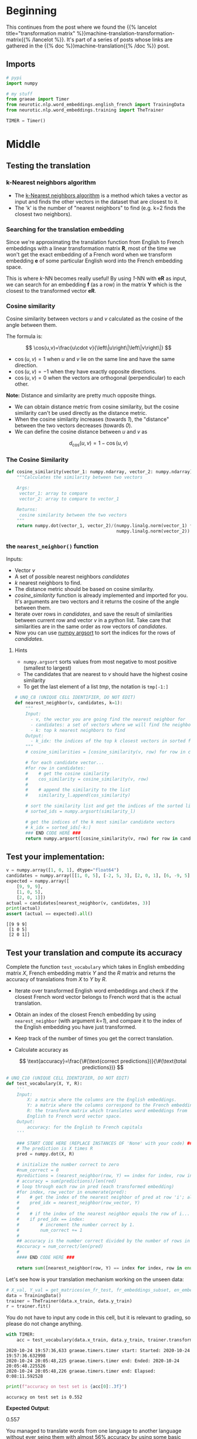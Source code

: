 #+BEGIN_COMMENT
.. title: Implementing k-Nearest Neighbors for Machine Translation
.. slug: machine-translation-k-nearest-neighbors
.. date: 2020-10-22 17:38:25 UTC-07:00
.. tags: nlp,machine translation,assignment
.. category: NLP
.. link: 
.. description: Implementing machine translation using k-Nearest Neighbors.
.. type: text
.. has_math: True
#+END_COMMENT
#+OPTIONS: ^:{}
#+TOC: headlines 2
#+PROPERTY: header-args :session ~/.local/share/jupyter/runtime/kernel-8f5eb2be-f03e-47ab-a4d5-af03143dc038-ssh.json
#+BEGIN_SRC python :results none :exports none
%load_ext autoreload
%autoreload 2
#+END_SRC
* Beginning
  This continues from the post where we found the {{% lancelot title="transformation matrix" %}}machine-translation-transformation-matrix{{% /lancelot %}}. It's part of a series of posts whose links are gathered in the {{% doc %}}machine-translation{{% /doc %}} post.
** Imports
#+begin_src python :results none
# pypi
import numpy

# my stuff
from graeae import Timer
from neurotic.nlp.word_embeddings.english_french import TrainingData
from neurotic.nlp.word_embeddings.training import TheTrainer
#+end_src
#+begin_src python :results none
TIMER = Timer()
#+end_src
* Middle
** Testing the translation
*** k-Nearest neighbors algorithm

- The [[https://en.wikipedia.org/wiki/K-nearest_neighbors_algorithm][k-Nearest neighbors algorithm]] is a method which takes a vector as input and finds the other vectors in the dataset that are closest to it. 
- The 'k' is the number of "nearest neighbors" to find (e.g. k=2 finds the closest two neighbors).
 
*** Searching for the translation embedding
 Since we're approximating the translation function from English to French embeddings with a linear transformation matrix \(\mathbf{R}\), most of the time we won't get the exact embedding of a French word when we transform embedding \(\mathbf{e}\) of some particular English word into the French embedding space. 

 This is where /k/-NN becomes really useful! By using /1/-NN with \(\mathbf{eR}\) as input, we can search for an embedding \(\mathbf{f}\) (as a row) in the matrix \(\mathbf{Y}\) which is the closest to the transformed vector \(\mathbf{eR}\).

*** Cosine similarity
 Cosine similarity between vectors /u/ and /v/ calculated as the cosine of the angle between them.

 The formula is:

 \[
\cos(u,v)=\frac{u\cdot v}{\left\|u\right\|\left\|v\right\|}
\]

 - \(\cos(u,v) = 1\) when /u/ and /v/ lie on the same line and have the same direction.
 - \(\cos(u,v) = -1\) when they have exactly opposite directions.
 - \(\cos(u,v) = 0\) when the vectors are orthogonal (perpendicular) to each other.

 **Note:** Distance and similarity are pretty much opposite things.

 - We can obtain distance metric from cosine similarity, but the cosine similarity can't be used directly as the distance metric. 
 - When the cosine similarity increases (towards /1/), the "distance" between the two vectors decreases (towards /0/).
 - We can define the cosine distance between /u/ and /v/ as

\[
d_{\text{cos}}(u,v)=1-\cos(u,v)
\]
*** The Cosine Similarity
    
#+begin_src python :results none
def cosine_similarity(vector_1: numpy.ndarray, vector_2: numpy.ndarray) -> float:
    """Calculates the similarity between two vectors

    Args:
     vector_1: array to compare
     vector_2: array to compare to vector_1

    Returns:
     cosine similarity between the two vectors
    """
    return numpy.dot(vector_1, vector_2)/(numpy.linalg.norm(vector_1) *
                                          numpy.linalg.norm(vector_2))
#+end_src

*** the =nearest_neighbor()= function

Inputs:
 - Vector /v/
 - A set of possible nearest neighbors /candidates/
 - /k/ nearest neighbors to find.
 - The distance metric should be based on cosine similarity.
 - /cosine_similarity/ function is already implemented and imported for you. It's arguments are two vectors and it returns the cosine of the angle between them.
 - Iterate over rows in /candidates/, and save the result of similarities between current row and vector /v/ in a python list. Take care that similarities are in the same order as row vectors of /candidates/.
 - Now you can use [[https://docs.scipy.org/doc/numpy/reference/generated/numpy.argsort.html#numpy.argsort][numpy argsort]] to sort the indices for the rows of /candidates/.

***** Hints
      - =numpy.argsort= sorts values from most negative to most positive (smallest to largest)
      - The candidates that are nearest to /v/ should have the highest cosine similarity
      - To get the last element of a list /tmp/, the notation is =tmp[-1:]=

#+begin_src python :results none
# UNQ_C8 (UNIQUE CELL IDENTIFIER, DO NOT EDIT)
def nearest_neighbor(v, candidates, k=1):
    """
    Input:
      - v, the vector you are going find the nearest neighbor for
      - candidates: a set of vectors where we will find the neighbors
      - k: top k nearest neighbors to find
    Output:
      - k_idx: the indices of the top k closest vectors in sorted form
    """
    # cosine_similarities = [cosine_similarity(v, row) for row in candidates]

    # for each candidate vector...
    #for row in candidates:
    #    # get the cosine similarity
    #    cos_similarity = cosine_similarity(v, row)
    #
    #    # append the similarity to the list
    #    similarity_l.append(cos_similarity)
        
    # sort the similarity list and get the indices of the sorted list
    # sorted_ids = numpy.argsort(similarity_l)

    # get the indices of the k most similar candidate vectors
    # k_idx = sorted_ids[-k:]
    ### END CODE HERE ###
    return numpy.argsort([cosine_similarity(v, row) for row in candidates])[-k:]
#+end_src
** Test your implementation:
#+begin_src python :results output :exports both
v = numpy.array([1, 0, 1], dtype="float64")
candidates = numpy.array([[1, 0, 5], [-2, 5, 3], [2, 0, 1], [6, -9, 5], [9, 9, 9]])
expected = numpy.array([
    [9, 9, 9],
    [1, 0, 5],
    [2, 0, 1]])
actual = candidates[nearest_neighbor(v, candidates, 3)]
print(actual)
assert (actual == expected).all()
#+end_src

#+RESULTS:
: [[9 9 9]
:  [1 0 5]
:  [2 0 1]]

** Test your translation and compute its accuracy
Complete the function =test_vocabulary= which takes in English embedding matrix /X/, French embedding matrix /Y/ and the /R/ matrix and returns the accuracy of translations from /X/ to /Y/ by /R/.

 - Iterate over transformed English word embeddings and check if the closest French word vector belongs to French word that is the actual translation.
 - Obtain an index of the closest French embedding by using =nearest_neighbor= (with argument /k=1/), and compare it to the index of the English embedding you have just transformed.
 - Keep track of the number of times you get the correct translation.
 - Calculate accuracy as

   \[
    \text{accuracy}=\frac{\#(\text{correct predictions})}{\#(\text{total predictions})}
    \]


#+begin_src python :results none
# UNQ_C10 (UNIQUE CELL IDENTIFIER, DO NOT EDIT)
def test_vocabulary(X, Y, R):
    '''
    Input:
        X: a matrix where the columns are the English embeddings.
        Y: a matrix where the columns correspond to the French embeddings.
        R: the transform matrix which translates word embeddings from
        English to French word vector space.
    Output:
        accuracy: for the English to French capitals
    '''

    ### START CODE HERE (REPLACE INSTANCES OF 'None' with your code) ###
    # The prediction is X times R
    pred = numpy.dot(X, R)

    # initialize the number correct to zero
    #num_correct = 0
    #predictions = (nearest_neighbor(row, Y) == index for index, row in enumerate(pred))
    # accuracy = sum(predictions)/len(red)
    # loop through each row in pred (each transformed embedding)
    #for index, row_vector in enumerate(pred):
    #    # get the index of the nearest neighbor of pred at row 'i'; also pass in the candidates in Y
    #    pred_idx = nearest_neighbor(row_vector, Y)
    #
    #    # if the index of the nearest neighbor equals the row of i... \
    #    if pred_idx == index:
    #        # increment the number correct by 1.
    #        num_correct += 1
    #
    ## accuracy is the number correct divided by the number of rows in 'pred' (also number of rows in X)
    #accuracy = num_correct/len(pred)
    #
    #### END CODE HERE ###

    return sum([nearest_neighbor(row, Y) == index for index, row in enumerate(pred)])/len(pred)
#+end_src

Let's see how is your translation mechanism working on the unseen data:

#+begin_src python :results none
# X_val, Y_val = get_matrices(en_fr_test, fr_embeddings_subset, en_embeddings_subset)
data = TrainingData()
trainer = TheTrainer(data.x_train, data.y_train)
r = trainer.fit()
#+end_src

You do not have to input any code in this cell, but it is relevant to grading, so please do not change anything.

#+begin_src python :results output :exports both
with TIMER:
    acc = test_vocabulary(data.x_train, data.y_train, trainer.transformation)  # this might take a minute or two
#+end_src

#+RESULTS:
: 2020-10-24 19:57:36,633 graeae.timers.timer start: Started: 2020-10-24 19:57:36.632998
: 2020-10-24 20:05:48,225 graeae.timers.timer end: Ended: 2020-10-24 20:05:48.225526
: 2020-10-24 20:05:48,226 graeae.timers.timer end: Elapsed: 0:08:11.592528

#+begin_src python :results output :exports both
print(f"accuracy on test set is {acc[0]:.3f}")
#+end_src

#+RESULTS:
: accuracy on test set is 0.552


 **Expected Output**:

#+RESULTS
 0.557


 You managed to translate words from one language to another language without ever seing them with almost 56% accuracy by using some basic linear algebra and learning a mapping of words from one language to another!
* End
  - The next post in this series is {{% doc %}}machine-translation-with-locality-sensitive-hashing{{% /doc %}}
